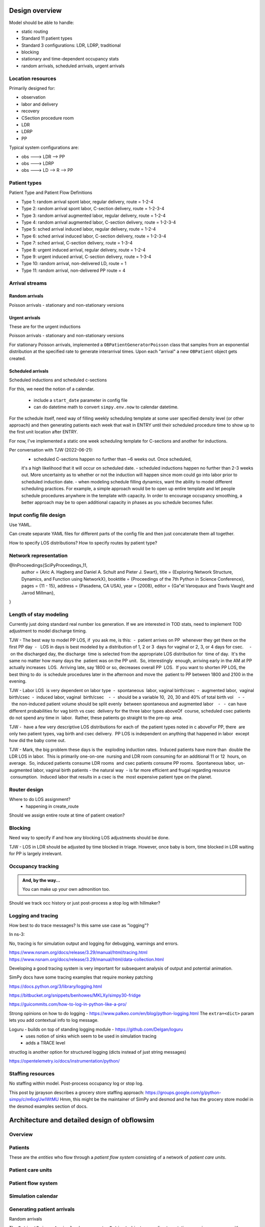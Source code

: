 Design overview
==================

Model should be able to handle:

* static routing
* Standard 11 patient types
* Standard 3 configurations: LDR, LDRP, traditional
* blocking
* stationary and time-dependent occupancy stats
* random arrivals, scheduled arrivals, urgent arrivals

Location resources
-------------------

Primarily designed for:

* observation
* labor and delivery 
* recovery
* CSection procedure room
* LDR
* LDRP
* PP

Typical system configurations are:

* obs ---> LDR --> PP
* obs ---> LDRP 
* obs ---> LD --> R --> PP

Patient types
----------------

Patient Type and Patient Flow Definitions

* Type 1: random arrival spont labor, regular delivery, route = 1-2-4
* Type 2: random arrival spont labor, C-section delivery, route = 1-2-3-4
* Type 3: random arrival augmented labor, regular delivery, route = 1-2-4
* Type 4: random arrival augmented labor, C-section delivery, route = 1-2-3-4
* Type 5: sched arrival induced labor, regular delivery, route = 1-2-4
* Type 6: sched arrival induced labor, C-section delivery, route = 1-2-3-4
* Type 7: sched arrival, C-section delivery, route = 1-3-4

* Type 8: urgent induced arrival, regular delivery, route = 1-2-4
* Type 9: urgent induced arrival, C-section delivery, route = 1-3-4

* Type 10: random arrival, non-delivered LD, route = 1
* Type 11: random arrival, non-delivered PP route = 4


Arrival streams
-----------------

Random arrivals
^^^^^^^^^^^^^^^^

Poisson arrivals - stationary and non-stationary versions

Urgent arrivals
^^^^^^^^^^^^^^^^

These are for the urgent inductions

Poisson arrivals - stationary and non-stationary versions

For stationary Poisson arrivals, implemented a ``OBPatientGeneratorPoisson``
class that samples from an exponential distribution at the specified
rate to generate interarrival times. Upon each "arrival" a new ``OBPatient``
object gets created.

Scheduled arrivals
^^^^^^^^^^^^^^^^^^^

Scheduled inductions and scheduled c-sections

For this, we need the notion of a calendar. 

    - include a ``start_date`` parameter in config file
    - can do datetime math to convert ``simpy.env.now`` to calendar datetime.
    
For the schedule itself, need way of filling weekly scheduling template at
some user specified density level (or other approach) and then generating patients each week
that wait in ENTRY until their scheduled procedure time to show up to the first
unit location after ENTRY.

For now, I've implemented a static one week scheduling template for
C-sections and another for inductions. 

Per conversation with TJW (2022-06-21):
    - scheduled C-sections happen no further than ~6 weeks out. Once scheduled,
    it's a high likelihood that it will occur on scheduled date.
    - scheduled inductions happen no further than 2-3 weeks out. More 
    uncertainty as to whether or not the induction will happen since
    mom could go into labor prior to scheduled induction date.
    - when modeling schedule filling dynamics, want the ability to model
    different scheduling practices. For example, a simple approach would be
    to open up entire template and let people schedule procedures anywhere
    in the template with capacity. In order to encourage occupancy smoothing,
    a better approach may be to open additional capacity in phases as you
    schedule becomes fuller.





Input config file design
---------------------------

Use YAML.

Can create separate YAML files for different parts of the config file
and then just concatenate them all together.

How to specify LOS distributions?
How to specify routes by patient type?

Network representation
------------------------

@InProceedings{SciPyProceedings_11,
  author =       {Aric A. Hagberg and Daniel A. Schult and Pieter J. Swart},
  title =        {Exploring Network Structure, Dynamics, and Function using NetworkX},
  booktitle =   {Proceedings of the 7th Python in Science Conference},
  pages =     {11 - 15},
  address = {Pasadena, CA USA},
  year =      {2008},
  editor =    {Ga\"el Varoquaux and Travis Vaught and Jarrod Millman},
}


Length of stay modeling
-------------------------

Currently just doing standard real number los generation. If we are
interested in TOD stats, need to implement TOD adjustment to model
discharge timing.

TJW - The best way to model PP LOS, if
 you ask me, is this:  -  patient arrives on PP
 whenever they get there on the first PP day  -
  LOS in days is best modeled by a distribution of 1, 2 or 3
 days for vaginal or 2, 3, or 4 days for csec.
    -  on the discharged day, the discharge
 time is selected from the appropriate LOS distribution for
 time of day.  It's the same no matter how many days the
 patient was on the PP unit.  So, interestingly
 enough, arriving early in the AM at PP actually increases
 LOS.  Arriving late, say 1800 or so, decreases overall PP
 LOS.  If you want to shorten PP LOS, the best thing to do
 is schedule procedures later in the afternoon and move the
 patient to PP between 1800 and 2100 in the evening.
 
TJW - Labor LOS
 is very dependent on labor type  -  spontaneous
 labor, vaginal birth/csec  -  augmented labor,
 vaginal birth/csec  -  induced labor, vaginal
 birth/csec    -  -  should be a variable 10,
 20, 30 and 40% of total birth vol    -  -
  the non-induced patient volume should be split evenly
 between spontaneous and augmented labor    -
  -  can have different probabilities for vag birth vs csec
 delivery for the three labor types aboveOf
 course, scheduled csec patients do not spend any time in
 labor.  Rather, these patients go straight to the pre-op
 area.  
 
TJW - 
 have a few very descriptive LOS distributions for each of
 the patient types noted in c aboveFor PP, there
 are only two patient types, vag birth and csec delivery. 
 PP LOS is independent on anything that happened in labor
 except how did the baby come out.  
 
TJW - Mark, the big problem these days is the
 exploding induction rates.  Induced patients have more than
 double the LDR LOS in labor.  This is primarily one-on-one
 nursing and LDR room consuming for an additional 11 or 12
 hours, on average.  So, induced patients consume LDR rooms
 and csec patients consume PP rooms.  Spontaneous labor,
 un-augmented labor, vaginal birth patients - the natural way
 - is far more efficient and frugal regarding resource
 consumption.  Induced labor that results in a csec is the
 most expensive patient type on the planet.  



Router design
--------------

Where to do LOS assignment?
    - happening in create_route

Should we assign entire route at time of patient creation?



Blocking
---------

Need way to specify if and how any blocking LOS adjustments should be done.

TJW - LOS in LDR should be adjusted by time blocked in triage. However, once baby is born, time blocked in LDR waiting for PP is largely irrelevant.



Occupancy tracking
-------------------

.. admonition:: And, by the way...

   You can make up your own admonition too.

Should we track occ history or just post-process a stop log with hillmaker?


Logging and tracing
--------------------

How best to do trace messages? Is this same use case as "logging"?

In ns-3:

No, tracing is for simulation output and logging for debugging, warnings and errors.

https://www.nsnam.org/docs/release/3.29/manual/html/tracing.html
https://www.nsnam.org/docs/release/3.29/manual/html/data-collection.html

Developing a good tracing system is very important for subsequent
analysis of output and potential animation.

SimPy docs have some tracing examples that require monkey patching


https://docs.python.org/3/library/logging.html

https://bitbucket.org/snippets/benhowes/MKLXy/simpy30-fridge

https://guicommits.com/how-to-log-in-python-like-a-pro/

Strong opinions on how to do logging - https://www.palkeo.com/en/blog/python-logging.html
The ``extra=<dict>`` param lets you add contextual info to log message.

Loguru - builds on top of standing logging module - https://github.com/Delgan/loguru
    - uses notion of sinks which seem to be used in simulation tracing
    - adds a TRACE level
    
structlog is another option for structured logging (dicts instead of just string messages)
    
https://opentelemetry.io/docs/instrumentation/python/




Staffing resources
-------------------

No staffing within model. Post-process occupancy log or stop log.

This post by jprayson describes a grocery store staffing approach:
https://groups.google.com/g/python-simpy/c/m6ogUwIWtMU
Hmm, this might be the maintainer of SimPy and desmod and he has the grocery store model in the desmod examples section of docs.

Architecture and detailed design of obflowsim
==============================================

Overview
---------

Patients
--------------

These are the *entities* who flow through a *patient flow system*
consisting of a network of *patient care units*.

Patient care units
-------------------

Patient flow system
--------------------

Simulation calendar
--------------------


Generating patient arrivals
----------------------------



Random arrivals


The ``PatientPoissonArrivals`` class generates ``Patient`` objects
according to a stationary poisson process with a specified
rate. In addition to the mean arrival rate, the arrival generator
is initialized with a unique arrival stream identifier (``str``), and
a numpy random number generator (``numpy.random.default_rng``) whose
seed is specified in the simulation scenario config file. There
are two ways to control the stopping of patient generation.

- by time via setting ``stop_time`` (default is ``simpy.core.Infinity``)
- by number of arrivals via setting ``max_arrivals`` (default is ``simpy.core.Infinity``)


Scheduled arrivals
^^^^^^^^^^^^^^^^^^^

Process flow and routing
-------------------------

Length of stay
^^^^^^^^^^^^^^^

Different entity types with different processing times and graphics
-------------------------------------------------------------------
Since multiple patient types 
will visit the same Server objects (e.g. post-partum unit) and will have different LOS distributions, we need to 
have a general approach to managing different parameters for different patient types. In Simio, the easiest way to 
do this is through a Data Table (Chapter 7). Tables can contain any number of columns and the allowable data types includes a 
wide variety of Standard Properties, Element References or Object References. Once the table is created, it can be 
referenced in a variety of ways (p219) in the model. Row selection from tables can be done randomly based 
on user specified probabilities or some rule. Often each entity will simply be referencing a specific row every time. 
Simio provides an easy way to implement this by setting a Table Reference Assignment in the Source object.


Routing
^^^^^^^^

System object
--------------

Simulation driver
------------------

Interfaces
-----------

CLI
^^^


API
^^^

Useful links
============

Network models
https://www.grotto-networking.com/DiscreteEventPython.html#Intro

One approach to custom Resource
http://simpy.readthedocs.io/en/latest/examples/latency.html


DesMod = New DES package that builds on SimPy
http://desmod.readthedocs.io/en/latest/

Not sure how active. I think I should start with just SimPy to
decide for myself on the metalevel needs in terms of model building,
logging, config files, CLI, etc.

Tidygraph - maybe for representing flow networks visually?
http://www.data-imaginist.com/2017/Introducing-tidygraph/

Vehicle traffic simulation with SUMO
http://www.sumo.dlr.de/userdoc/Sumo_at_a_Glance.html
http://sumo.dlr.de/wiki/Tutorials
